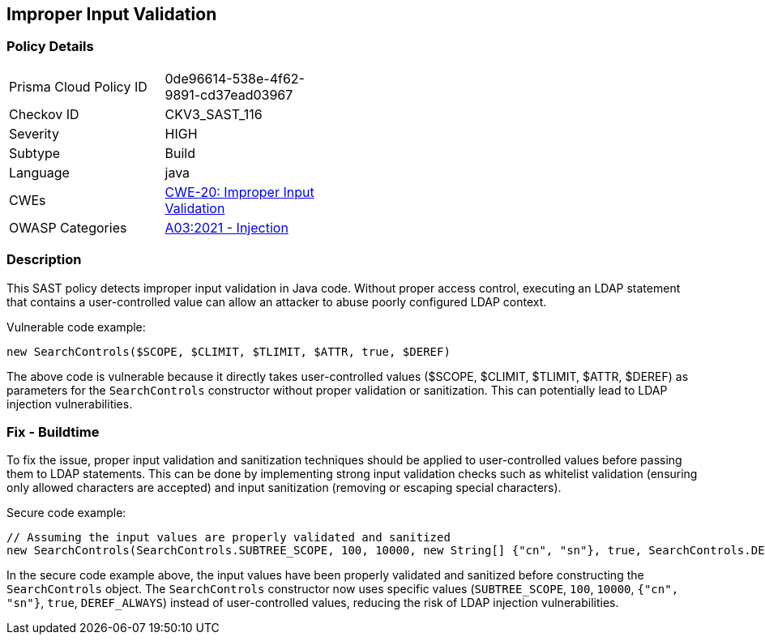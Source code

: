 
== Improper Input Validation

=== Policy Details

[width=45%]
[cols="1,1"]
|=== 
|Prisma Cloud Policy ID 
| 0de96614-538e-4f62-9891-cd37ead03967

|Checkov ID 
|CKV3_SAST_116

|Severity
|HIGH

|Subtype
|Build

|Language
|java

|CWEs
|https://cwe.mitre.org/data/definitions/20.html[CWE-20: Improper Input Validation]

|OWASP Categories
|https://owasp.org/Top10/A03_2021-Injection/[A03:2021 - Injection]

|=== 

=== Description

This SAST policy detects improper input validation in Java code. Without proper access control, executing an LDAP statement that contains a user-controlled value can allow an attacker to abuse poorly configured LDAP context.

Vulnerable code example:

[source,java]
----
new SearchControls($SCOPE, $CLIMIT, $TLIMIT, $ATTR, true, $DEREF)
----

The above code is vulnerable because it directly takes user-controlled values ($SCOPE, $CLIMIT, $TLIMIT, $ATTR, $DEREF) as parameters for the `SearchControls` constructor without proper validation or sanitization. This can potentially lead to LDAP injection vulnerabilities.

=== Fix - Buildtime

To fix the issue, proper input validation and sanitization techniques should be applied to user-controlled values before passing them to LDAP statements. This can be done by implementing strong input validation checks such as whitelist validation (ensuring only allowed characters are accepted) and input sanitization (removing or escaping special characters).

Secure code example:

[source,java]
----
// Assuming the input values are properly validated and sanitized
new SearchControls(SearchControls.SUBTREE_SCOPE, 100, 10000, new String[] {"cn", "sn"}, true, SearchControls.DEREF_ALWAYS)
----

In the secure code example above, the input values have been properly validated and sanitized before constructing the `SearchControls` object. The `SearchControls` constructor now uses specific values (`SUBTREE_SCOPE`, `100`, `10000`, `{"cn", "sn"}`, `true`, `DEREF_ALWAYS`) instead of user-controlled values, reducing the risk of LDAP injection vulnerabilities.
    